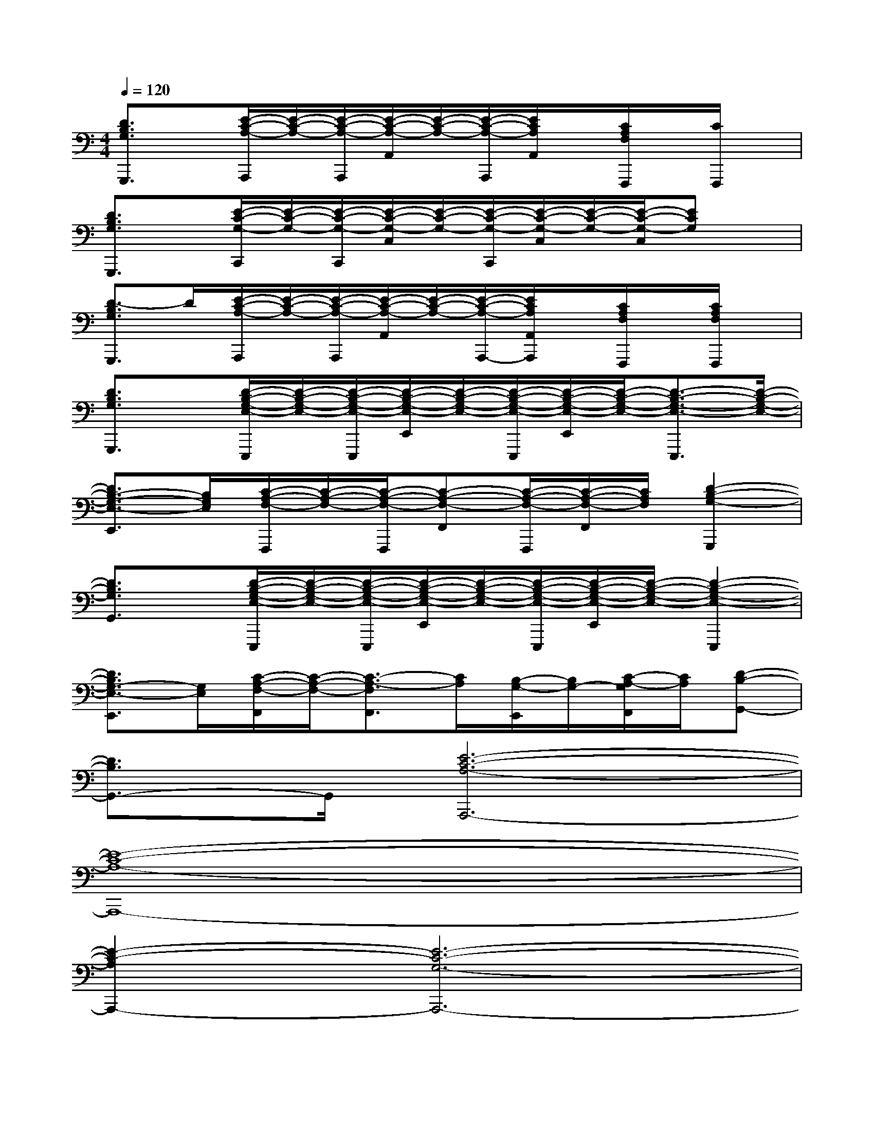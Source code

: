 X:1
T:
M:4/4
L:1/8
Q:1/4=120
K:C%0sharps
V:1
[D3/2B,3/2G,3/2G,,,3/2]x/2[E/2-C/2-A,/2-A,,,/2][E/2-C/2-A,/2-][E/2-C/2-A,/2-A,,,/2][E/2-C/2-A,/2-A,,/2][E/2-C/2-A,/2-][E/2-C/2-A,/2-A,,,/2][E/2C/2A,/2A,,/2]x/2[C/2A,/2F,/2F,,,/2]x/2[C/2F,,,/2]x/2|
[D3/2B,3/2G,3/2G,,,3/2]x/2[E/2-C/2-G,/2-C,,/2][E/2-C/2-G,/2-][E/2-C/2-G,/2-C,,/2][E/2-C/2-G,/2-C,/2][E/2-C/2-G,/2-][E/2-C/2-G,/2-C,,/2][E/2-C/2-G,/2-C,/2][E/2-C/2-G,/2-][E/2-C/2-G,/2-C,/2][ECG,]x/2|
[D3/2-B,3/2G,3/2G,,,3/2]D/2[E/2-C/2-A,/2-A,,,/2][E/2-C/2-A,/2-][E/2-C/2-A,/2-A,,,/2][E/2-C/2-A,/2-A,,/2][E/2-C/2-A,/2-][E/2-C/2-A,/2-A,,,/2-][E/2C/2A,/2A,,/2A,,,/2]x/2[C/2A,/2F,/2F,,,/2]x/2[C/2A,/2F,/2F,,,/2]x/2|
[D3/2B,3/2G,3/2G,,,3/2]x/2[D/2-B,/2-G,/2-E,/2-E,,,/2][D/2-B,/2-G,/2-E,/2-][D/2-B,/2-G,/2-E,/2-E,,,/2][D/2-B,/2-G,/2-E,/2-E,,/2][D/2-B,/2-G,/2-E,/2-][D/2-B,/2-G,/2-E,/2-E,,,/2][D/2-B,/2-G,/2-E,/2-E,,/2][D/2-B,/2-G,/2-E,/2-][D3/2-B,3/2-G,3/2-E,3/2-E,,,3/2][D/2-B,/2-G,/2-E,/2-]|
[D3/2B,3/2-G,3/2-E,3/2-E,,3/2][B,/2G,/2E,/2][C/2-A,/2-F,/2-F,,,/2][C/2-A,/2-F,/2-][C/2-A,/2-F,/2-F,,,/2][C-A,-F,-F,,][C/2-A,/2-F,/2-F,,,/2][C/2-A,/2-F,/2-F,,/2][C/2A,/2F,/2][D2-B,2-G,2-G,,,2]|
[D3/2B,3/2G,3/2G,,3/2]x/2[D/2-B,/2-G,/2-E,/2-E,,,/2][D/2-B,/2-G,/2-E,/2-][D/2-B,/2-G,/2-E,/2-E,,,/2][D/2-B,/2-G,/2-E,/2-E,,/2][D/2-B,/2-G,/2-E,/2-][D/2-B,/2-G,/2-E,/2-E,,,/2][D/2-B,/2-G,/2-E,/2-E,,/2][D/2-B,/2-G,/2-E,/2-][D2-B,2-G,2-E,2-E,,,2]|
[D3/2B,3/2G,3/2-E,3/2-E,,3/2][G,/2E,/2][C/2-A,/2-F,/2-F,,/2][C/2-A,/2-F,/2-][C3/2-A,3/2-F,3/2F,,3/2][C/2A,/2][B,/2-G,/2-E,,/2][B,/2G,/2-][C/2-A,/2-G,/2F,,/2][C/2A,/2][D-B,-G,,-]|
[D3/2B,3/2G,,3/2-]G,,/2[E6-C6-A,6-A,,,6-]|
[E8-C8-A,8-A,,,8-]|
[E2-C2-A,2A,,,2-][E6-C6-G,6-A,,,6-]|
[E2-C2-G,2A,,,2-][E4-C4-F,4-A,,,4-][E3/2-C3/2-F,3/2-A,,,3/2][E/2-C/2-F,/2-]|
[E3/2C3/2F,3/2]x3/2[c/2A/2]x/2[c3/2A3/2]x/2[B/2G/2]x/2c/2[d/2-B/2-]|
[d2B2]x2[c/2A/2]x/2[c/2A/2]x/2[B/2G/2]x/2c/2[d/2-B/2-]|
[d2B2]x[c/2A/2]x/2[c3/2A3/2]x/2[B/2G/2]x/2[c/2A/2]x/2|
[d/2B/2]x/2[c4-A4-][c3/2A3/2]x3/2|
x3[c/2A/2]x/2[c3/2A3/2]x/2[B/2G/2]x/2c/2[d/2-B/2-]